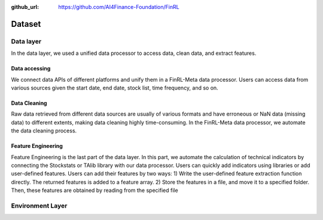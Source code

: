 :github_url: https://github.com/AI4Finance-Foundation/FinRL

=============================
Dataset
=============================

Data layer
==========

In the data layer, we used a unified data processor to access data, clean data, and extract features.

.. image:: ../image/finrl-meta_data_layer.png
    :width: 60%
    :align: center


Data accessing
--------------

We connect data APIs of different platforms and unify them in a FinRL-Meta data processor. Users can access data from various sources given the start date, end date, stock list, time frequency, and so on.

Data Cleaning
--------------

Raw data retrieved from different data sources are usually of various formats and have erroneous or NaN data (missing data) to different extents, making data cleaning highly time-consuming. In the FinRL-­Meta data processor, we automate the data cleaning process.

Feature Engineering
-------------------

Feature Engineering is the last part of the data layer. In this part, we automate the calculation of technical indicators by connecting the Stockstats or TAlib library with our data processor. Users can quickly add indicators using libraries or add user-defined features. Users can add their features by two ways: 1) Write the user-defined feature extraction function directly. The returned features is added to a feature array. 2) Store the features in a file, and move it to a specified folder. Then, these features are obtained by reading from the specified file

Environment Layer
=================


